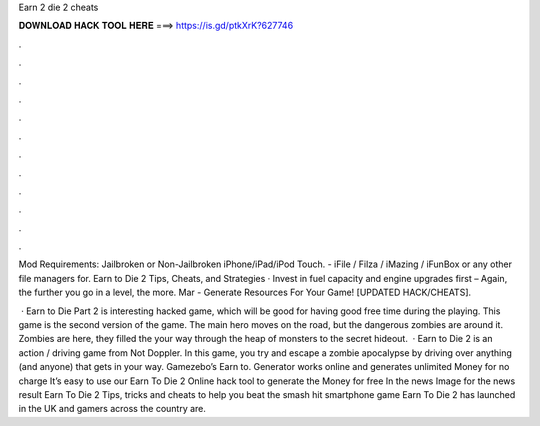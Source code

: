 Earn 2 die 2 cheats



𝐃𝐎𝐖𝐍𝐋𝐎𝐀𝐃 𝐇𝐀𝐂𝐊 𝐓𝐎𝐎𝐋 𝐇𝐄𝐑𝐄 ===> https://is.gd/ptkXrK?627746



.



.



.



.



.



.



.



.



.



.



.



.

Mod Requirements: Jailbroken or Non-Jailbroken iPhone/iPad/iPod Touch. - iFile / Filza / iMazing / iFunBox or any other file managers for. Earn to Die 2 Tips, Cheats, and Strategies · Invest in fuel capacity and engine upgrades first – Again, the further you go in a level, the more. Mar - Generate Resources For Your Game! [UPDATED HACK/CHEATS].

 · Earn to Die Part 2 is interesting hacked game, which will be good for having good free time during the playing. This game is the second version of the game. The main hero moves on the road, but the dangerous zombies are around it. Zombies are here, they filled the  your way through the heap of monsters to the secret hideout.  · Earn to Die 2 is an action / driving game from Not Doppler. In this game, you try and escape a zombie apocalypse by driving over anything (and anyone) that gets in your way. Gamezebo’s Earn to. Generator works online and generates unlimited Money for no charge It’s easy to use our Earn To Die 2 Online hack tool to generate the Money for free In the news Image for the news result Earn To Die 2 Tips, tricks and cheats to help you beat the smash hit smartphone game Earn To Die 2 has launched in the UK and gamers across the country are.
